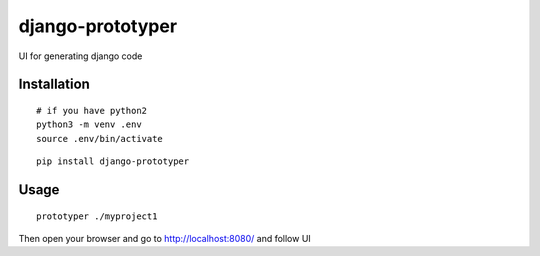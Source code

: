 django-prototyper
===============


UI for generating django code 


Installation
-----------------

::

    # if you have python2
    python3 -m venv .env
    source .env/bin/activate


::

    pip install django-prototyper



Usage
-----------------


::

    prototyper ./myproject1



Then open your browser and go to http://localhost:8080/ and follow UI

